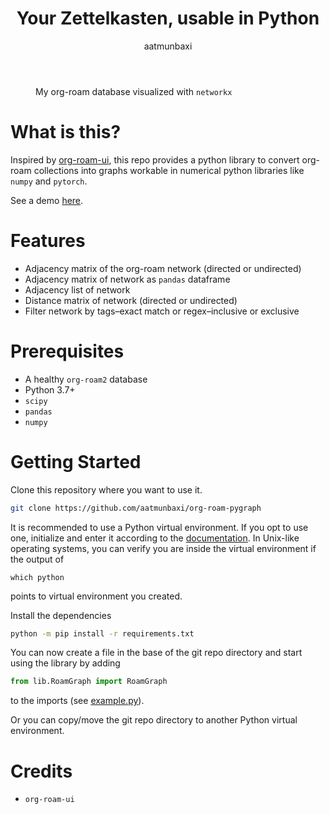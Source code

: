 #+title: Your Zettelkasten, usable in Python
#+author: aatmunbaxi
#+created: Sat May 06, 2023

#+caption: My org-roam database visualized with =networkx=
[[file:images/COVER.svg]]

* What is this?
Inspired by [[https://github.com/org-roam/org-roam-ui][org-roam-ui]], this repo provides a python library to convert org-roam collections into graphs workable in numerical python libraries like =numpy= and =pytorch=.

See a demo [[file:demo.org][here]].
* Features
- Adjacency matrix of the org-roam network (directed or undirected)
- Adjacency matrix of network as =pandas= dataframe
- Adjacency list of network
- Distance matrix of network (directed or undirected)
- Filter network by tags--exact match or regex--inclusive or exclusive

* Prerequisites
- A healthy =org-roam2= database
- Python 3.7+
- =scipy=
- =pandas=
- =numpy=

* Getting Started
Clone this repository where you want to use it.
#+begin_src sh
git clone https://github.com/aatmunbaxi/org-roam-pygraph
#+end_src

It is recommended to use a Python virtual environment.
If you opt to use one, initialize and enter it according to the [[https://docs.python.org/3/library/venv.html][documentation]].
In Unix-like operating systems, you can verify you are inside the virtual environment if the output of
#+begin_src shell
which python
#+end_src
points to virtual environment you created.


Install the dependencies
#+begin_src sh
python -m pip install -r requirements.txt
#+end_src

You can now create a file in the base of the git repo directory and start using the library by adding
#+begin_src python
from lib.RoamGraph import RoamGraph
#+end_src
to the imports (see [[file:example.py][example.py]]).

Or you can copy/move the git repo directory to another Python virtual environment.
* Credits
- =org-roam-ui=
